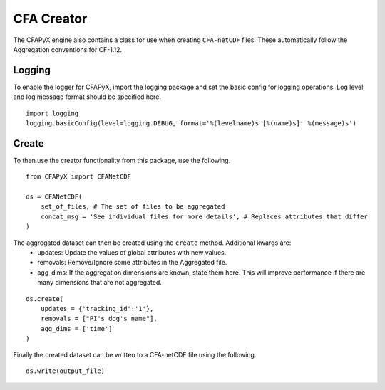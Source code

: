 ===========
CFA Creator
===========

The CFAPyX engine also contains a class for use when creating ``CFA-netCDF`` files. These automatically follow the Aggregation conventions for CF-1.12.

Logging
-------

To enable the logger for CFAPyX, import the logging package and set the basic config for logging operations. Log level and log message format should be specified here.

::

    import logging
    logging.basicConfig(level=logging.DEBUG, format='%(levelname)s [%(name)s]: %(message)s')


Create
------

To then use the creator functionality from this package, use the following.

::

    from CFAPyX import CFANetCDF

    ds = CFANetCDF(
        set_of_files, # The set of files to be aggregated
        concat_msg = 'See individual files for more details', # Replaces attributes that differ
    )

The aggregated dataset can then be created using the ``create`` method. Additional kwargs are:
 - updates: Update the values of global attributes with new values.
 - removals: Remove/Ignore some attributes in the Aggregated file.
 - agg_dims: If the aggregation dimensions are known, state them here. This will improve performance if there are many dimensions that are not aggregated.

::

    ds.create(
        updates = {'tracking_id':'1'},
        removals = ["PI's dog's name"],
        agg_dims = ['time']
    )

Finally the created dataset can be written to a CFA-netCDF file using the following.

::

    ds.write(output_file)